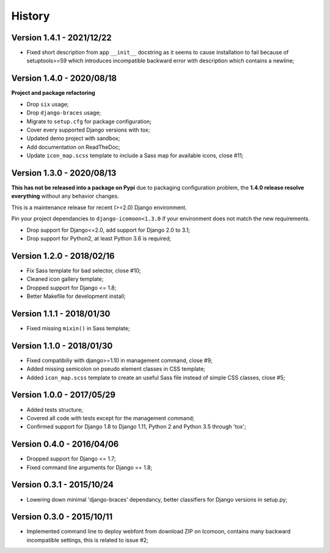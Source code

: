 .. _intro_history:

=======
History
=======

Version 1.4.1 - 2021/12/22
--------------------------

* Fixed short description from app ``__init__`` docstring as it seems to cause
  installation to fail because of setuptools>=59 which introduces incompatible backward
  error with description which contains a newline;

Version 1.4.0 - 2020/08/18
--------------------------

**Project and package refactoring**

* Drop ``six`` usage;
* Drop ``django-braces`` usage;
* Migrate to ``setup.cfg`` for package configuration;
* Cover every supported Django versions with tox;
* Updated demo project with sandbox;
* Add documentation on ReadTheDoc;
* Update ``icon_map.scss`` template to include a Sass map for available icons,
  close #11;

Version 1.3.0 - 2020/08/13
--------------------------

**This has not be released into a package on Pypi** due to packaging
configuration problem, the **1.4.0 release resolve everything** without any
behavior changes.

This is a maintenance release for recent (>=2.0) Django environment.

Pin your project dependancies to ``django-icomoon<1.3.0`` if your environment
does not match the new requirements.

* Drop support for Django<=2.0, add support for Django 2.0 to 3.1;
* Drop support for Python2, at least Python 3.6 is required;


Version 1.2.0 - 2018/02/16
--------------------------

* Fix Sass template for bad selector, close #10;
* Cleaned icon gallery template;
* Dropped support for Django <= 1.8;
* Better Makefile for development install;

Version 1.1.1 - 2018/01/30
--------------------------

* Fixed missing ``mixin()`` in Sass template;

Version 1.1.0 - 2018/01/30
--------------------------

* Fixed compatibiliy with django>=1.10 in management command, close #9;
* Added missing semicolon on pseudo element classes in CSS template;
* Added ``icon_map.scss`` template to create an useful Sass file instead of
  simple CSS classes, close #5;

Version 1.0.0 - 2017/05/29
--------------------------

* Added tests structure;
* Covered all code with tests except for the management command;
* Confirmed support for Django 1.8 to Django 1.11, Python 2 and Python 3.5
  through 'tox';

Version 0.4.0 - 2016/04/06
--------------------------

* Dropped support for Django <= 1.7;
* Fixed command line arguments for Django == 1.8;

Version 0.3.1 - 2015/10/24
--------------------------

* Lowering down minimal 'django-braces' dependancy, better classifiers for
  Django versions in setup.py;

Version 0.3.0 - 2015/10/11
--------------------------

* Implemented command line to deploy webfont from download ZIP on Icomoon,
  contains many backward incompatible settings, this is related to issue #2;

